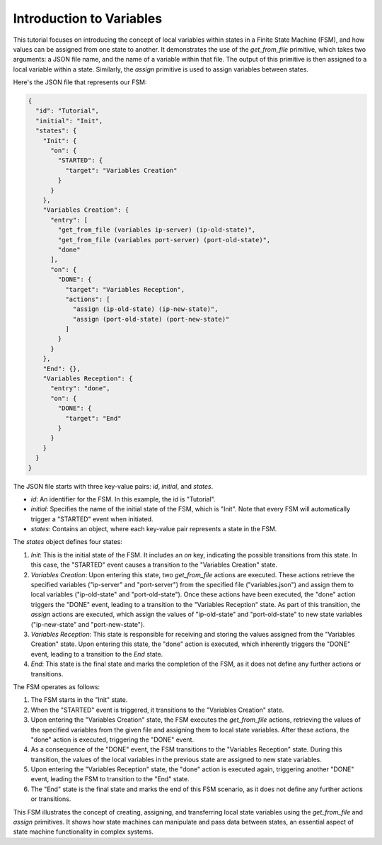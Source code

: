 Introduction to Variables
==================================

This tutorial focuses on introducing the concept of local variables within states in a Finite State Machine (FSM), and how values can be assigned from one state to another. It demonstrates the use of the `get_from_file` primitive, which takes two arguments: a JSON file name, and the name of a variable within that file. The output of this primitive is then assigned to a local variable within a state. Similarly, the `assign` primitive is used to assign variables between states.

Here's the JSON file that represents our FSM:

.. code-block:: json

   {
     "id": "Tutorial",
     "initial": "Init",
     "states": {
       "Init": {
         "on": {
           "STARTED": {
             "target": "Variables Creation"
           }
         }
       },
       "Variables Creation": {
         "entry": [
           "get_from_file (variables ip-server) (ip-old-state)",
           "get_from_file (variables port-server) (port-old-state)",
           "done"
         ],
         "on": {
           "DONE": {
             "target": "Variables Reception",
             "actions": [
               "assign (ip-old-state) (ip-new-state)",
               "assign (port-old-state) (port-new-state)"
             ]
           }
         }
       },
       "End": {},
       "Variables Reception": {
         "entry": "done",
         "on": {
           "DONE": {
             "target": "End"
           }
         }
       }
     }
   }

The JSON file starts with three key-value pairs: `id`, `initial`, and `states`.

- `id`: An identifier for the FSM. In this example, the id is "Tutorial".
- `initial`: Specifies the name of the initial state of the FSM, which is "Init". Note that every FSM will automatically trigger a "STARTED" event when initiated.
- `states`: Contains an object, where each key-value pair represents a state in the FSM.

The `states` object defines four states:

1. `Init`: This is the initial state of the FSM. It includes an `on` key, indicating the possible transitions from this state. In this case, the "STARTED" event causes a transition to the "Variables Creation" state.

2. `Variables Creation`: Upon entering this state, two `get_from_file` actions are executed. These actions retrieve the specified variables ("ip-server" and "port-server") from the specified file ("variables.json") and assign them to local variables ("ip-old-state" and "port-old-state"). Once these actions have been executed, the "done" action triggers the "DONE" event, leading to a transition to the "Variables Reception" state. As part of this transition, the `assign` actions are executed, which assign the values of "ip-old-state" and "port-old-state" to new state variables ("ip-new-state" and "port-new-state").

3. `Variables Reception`: This state is responsible for receiving and storing the values assigned from the "Variables Creation" state. Upon entering this state, the "done" action is executed, which inherently triggers the "DONE" event, leading to a transition to the `End` state.

4. `End`: This state is the final state and marks the completion of the FSM, as it does not define any further actions or transitions.

The FSM operates as follows:

1. The FSM starts in the "Init" state.
2. When the "STARTED" event is triggered, it transitions to the "Variables Creation" state.
3. Upon entering the "Variables Creation" state, the FSM executes the `get_from_file` actions, retrieving the values of the specified variables from the given file and assigning them to local state variables. After these actions, the "done" action is executed, triggering the "DONE" event.
4. As a consequence of the "DONE" event, the FSM transitions to the "Variables Reception" state. During this transition, the values of the local variables in the previous state are assigned to new state variables.
5. Upon entering the "Variables Reception" state, the "done" action is executed again, triggering another "DONE" event, leading the FSM to transition to the "End" state.
6. The "End" state is the final state and marks the end of this FSM scenario, as it does not define any further actions or transitions.

This FSM illustrates the concept of creating, assigning, and transferring local state variables using the `get_from_file` and `assign` primitives. It shows how state machines can manipulate and pass data between states, an essential aspect of state machine functionality in complex systems.
